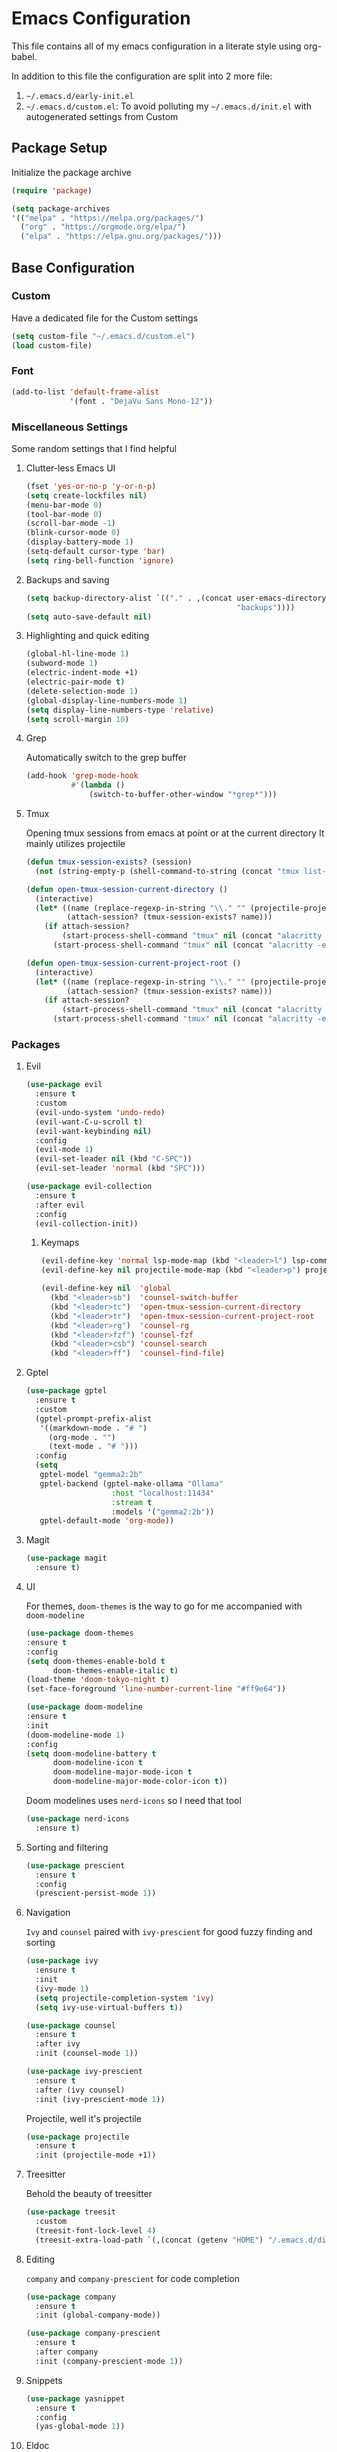 * Emacs Configuration
This file contains all of my emacs configuration in a literate style using org-babel.

In addition to this file the configuration are split into 2 more file:
1. =~/.emacs.d/early-init.el=
2. =~/.emacs.d/custom.el=: To avoid polluting my =~/.emacs.d/init.el= with autogenerated settings from Custom

** Package Setup
Initialize the package archive

#+begin_src emacs-lisp
  (require 'package)

  (setq package-archives
  '(("melpa" . "https://melpa.org/packages/")
    ("org" . "https://orgmode.org/elpa/")
    ("elpa" . "https://elpa.gnu.org/packages/")))
#+end_src

** Base Configuration
*** Custom
Have a dedicated file for the Custom settings

#+begin_src emacs-lisp
  (setq custom-file "~/.emacs.d/custom.el")
  (load custom-file)
#+end_src

*** Font
#+begin_src emacs-lisp
  (add-to-list 'default-frame-alist
               '(font . "DejaVu Sans Mono-12"))
#+end_src

*** Miscellaneous Settings
Some random settings that I find helpful

**** Clutter-less Emacs UI
#+begin_src emacs-lisp
  (fset 'yes-or-no-p 'y-or-n-p)
  (setq create-lockfiles nil)
  (menu-bar-mode 0)
  (tool-bar-mode 0)
  (scroll-bar-mode -1)
  (blink-cursor-mode 0)
  (display-battery-mode 1)
  (setq-default cursor-type 'bar)
  (setq ring-bell-function 'ignore)
#+end_src

**** Backups and saving
#+begin_src emacs-lisp
  (setq backup-directory-alist `(("." . ,(concat user-emacs-directory
                                                 "backups"))))
  (setq auto-save-default nil)
#+end_src

**** Highlighting and quick editing
#+begin_src emacs-lisp
  (global-hl-line-mode 1)
  (subword-mode 1)
  (electric-indent-mode +1)
  (electric-pair-mode t)
  (delete-selection-mode 1)
  (global-display-line-numbers-mode 1)
  (setq display-line-numbers-type 'relative) 
  (setq scroll-margin 10)
#+end_src

**** Grep
Automatically switch to the grep buffer

#+begin_src emacs-lisp
  (add-hook 'grep-mode-hook
            #'(lambda ()
                (switch-to-buffer-other-window "*grep*")))
#+end_src

**** Tmux
Opening tmux sessions from emacs at point or at the current directory
It mainly utilizes projectile

#+begin_src emacs-lisp
  (defun tmux-session-exists? (session)
    (not (string-empty-p (shell-command-to-string (concat "tmux list-sessions 2>&1 | grep " session)))))

  (defun open-tmux-session-current-directory ()
    (interactive)
    (let* ((name (replace-regexp-in-string "\\." "" (projectile-project-name)))
           (attach-session? (tmux-session-exists? name)))
      (if attach-session?
          (start-process-shell-command "tmux" nil (concat "alacritty -e tmux attach -t " name))
        (start-process-shell-command "tmux" nil (concat "alacritty -e tmux new-session -s " name)))))

  (defun open-tmux-session-current-project-root ()
    (interactive)
    (let* ((name (replace-regexp-in-string "\\." "" (projectile-project-name)))
           (attach-session? (tmux-session-exists? name)))
      (if attach-session?
          (start-process-shell-command "tmux" nil (concat "alacritty -e tmux attach -t " name))
        (start-process-shell-command "tmux" nil (concat "alacritty -e tmux new-session -s " name " -c " (projectile-project-root))))))

#+end_src

*** Packages

**** Evil
#+begin_src emacs-lisp
  (use-package evil
    :ensure t
    :custom
    (evil-undo-system 'undo-redo)
    (evil-want-C-u-scroll t)
    (evil-want-keybinding nil)
    :config
    (evil-mode 1)
    (evil-set-leader nil (kbd "C-SPC"))
    (evil-set-leader 'normal (kbd "SPC")))

  (use-package evil-collection
    :ensure t
    :after evil
    :config
    (evil-collection-init))
#+end_src

***** Keymaps
#+begin_src emacs-lisp
  (evil-define-key 'normal lsp-mode-map (kbd "<leader>l") lsp-command-map)
  (evil-define-key nil projectile-mode-map (kbd "<leader>p") projectile-command-map)

  (evil-define-key nil  'global
    (kbd "<leader>sb")  'counsel-switch-buffer
    (kbd "<leader>tc")  'open-tmux-session-current-directory
    (kbd "<leader>tr")  'open-tmux-session-current-project-root
    (kbd "<leader>rg")  'counsel-rg
    (kbd "<leader>fzf") 'counsel-fzf
    (kbd "<leader>csb") 'counsel-search
    (kbd "<leader>ff")  'counsel-find-file)
#+end_src

**** Gptel
#+begin_src emacs-lisp
  (use-package gptel
    :ensure t
    :custom
    (gptel-prompt-prefix-alist
     '((markdown-mode . "# ")
       (org-mode . "")
       (text-mode . "# ")))
    :config
    (setq
     gptel-model "gemma2:2b"
     gptel-backend (gptel-make-ollama "Ollama"
                     :host "localhost:11434"
                     :stream t
                     :models '("gemma2:2b"))
     gptel-default-mode 'org-mode))        
#+end_src

**** Magit
#+begin_src emacs-lisp
  (use-package magit
    :ensure t)
#+end_src

**** UI
For themes, =doom-themes= is the way to go for me accompanied with =doom-modeline=

#+begin_src emacs-lisp
    (use-package doom-themes
    :ensure t
    :config
    (setq doom-themes-enable-bold t
          doom-themes-enable-italic t)
    (load-theme 'doom-tokyo-night t)
    (set-face-foreground 'line-number-current-line "#ff9e64"))

    (use-package doom-modeline
    :ensure t
    :init
    (doom-modeline-mode 1)
    :config
    (setq doom-modeline-battery t
          doom-modeline-icon t
          doom-modeline-major-mode-icon t
          doom-modeline-major-mode-color-icon t))
#+end_src

Doom modelines uses =nerd-icons= so I need that tool

 #+begin_src emacs-lisp
    (use-package nerd-icons
      :ensure t)
 #+end_src

**** Sorting and filtering
#+begin_src emacs-lisp
  (use-package prescient
    :ensure t
    :config
    (prescient-persist-mode 1))
#+end_src

**** Navigation
=Ivy= and =counsel= paired with =ivy-prescient= for good fuzzy finding and sorting

#+begin_src emacs-lisp
  (use-package ivy
    :ensure t
    :init
    (ivy-mode 1)
    (setq projectile-completion-system 'ivy)
    (setq ivy-use-virtual-buffers t))

  (use-package counsel
    :ensure t
    :after ivy
    :init (counsel-mode 1))

  (use-package ivy-prescient
    :ensure t
    :after (ivy counsel)
    :init (ivy-prescient-mode 1))
#+end_src

Projectile, well it's projectile 

#+begin_src emacs-lisp
  (use-package projectile
    :ensure t
    :init (projectile-mode +1)) 
#+end_src

**** Treesitter
Behold the beauty of treesitter

#+begin_src emacs-lisp
  (use-package treesit
    :custom
    (treesit-font-lock-level 4)
    (treesit-extra-load-path `(,(concat (getenv "HOME") "/.emacs.d/dist/"))))
#+end_src

**** Editing
 =company= and =company-prescient= for code completion
 
 #+begin_src emacs-lisp
   (use-package company
     :ensure t
     :init (global-company-mode))

   (use-package company-prescient
     :ensure t
     :after company
     :init (company-prescient-mode 1))
 #+end_src

**** Snippets
#+begin_src emacs-lisp
  (use-package yasnippet
    :ensure t
    :config
    (yas-global-mode 1))
#+end_src

**** Eldoc
#+begin_src emacs-lisp
  (use-package eldoc
    :ensure t
    :hook
    (emacs-lisp-mode . turn-on-eldoc-mode)
    (lisp-interaction-mode . turn-on-eldoc-mode)
    (ielm-mode . turn-on-eldoc-mode))
#+end_src

**** Paredit
#+begin_src emacs-lisp
  (use-package paredit
    :ensure t
    :init
    (add-hook 'emacs-lisp-mode-hook #'enable-paredit-mode)
    (add-hook 'eval-expression-minibuffer-setup-hook #'enable-paredit-mode)
    (add-hook 'ielm-mode-hook #'enable-paredit-mode)
    (add-hook 'lisp-mode-hook #'enable-paredit-mode)
    (add-hook 'lisp-interaction-mode-hook #'enable-paredit-mode)
    (add-hook 'scheme-mode-hook #'enable-paredit-mode)
    :config
    (show-paren-mode t))
#+end_src

**** Stumpwm
LONG LIVE THE ONE AND TRUE WINDOW MANAGER

#+begin_src emacs-lisp
  (use-package stumpwm-mode
    :ensure t)
#+end_src

**** Web
Mainly for html files

#+begin_src emacs-lisp
  (use-package tagedit				       
    :ensure t)

  (defun web-mode-init-hook ()			       
    "Hook for indentation in Web mode"		       
    (setq web-mode-markup-indent-offset 2)	       
    (setq web-mode-code-indent-offset 2)	       
    (setq web-mode-css-indent-offset 2))

  (use-package web-mode			       
    :ensure t					       
    :hook					       
    (web-mode . web-mode-init-hook)		       
    :mode ("\\.html?\\'")			       
    :config					       
    (setq web-mode-enable-current-column-highlight t  
          web-mode-enable-current-element-highlight t 
          web-mode-enable-auto-closing t	       
          web-mode-enable-auto-pairing t))	       
#+end_src

*** Typescript
Using emacs-29 built-in typescript modes

#+begin_src emacs-lisp
  (use-package add-node-modules-path		       
    :ensure t)					       

  (use-package prettier-js			       
    :ensure t)					       

  (defun prettier-js-hook ()			       
    (when (s-matches?				       
           (rx (or ".js" ".ts" ".jsx" ".tsx") eos)    
           (buffer-file-name))			       
      (add-node-modules-path)			       
      (prettier-js-mode)))			       

  (use-package typescript-ts-mode
    :ensure t
    :hook
    (typescript-ts-mode . prettier-js-hook)
    (tsx-ts-mode . prettier-js-hook)
    :mode (("\\.ts\\'" . typescript-ts-mode))
    :mode (("\\.tsx\\'" . tsx-ts-mode)))
#+end_src

*** Clojure
THE ONE AND TRUE PROGRAMMING LANGUAGE

=clojure-mode= paired with =cider=

#+begin_src emacs-lisp
  (use-package clojure-mode
    :ensure t
    :after paredit
    :mode (("\\.edn$" . clojure-mode)
           ("\\.boot$" . clojure-mode)
           ("\\.cljs.*$" . clojurescript-mode)
           ("\\.cljc.*$" . clojurec-mode)
           ("lein-env" . enh-ruby-mode)
           ("\\.boot\\'" . clojure-mode))
    :hook
    (clojure-mode . enable-paredit-mode)
    :custom
    (cider-repl-display-help-banner nil))

  (use-package cider
    :ensure t
    :after (clojure-mode paredit eldoc)
    :hook
    (cider-mode . eldoc-mode)
    (cider-repl-mode . paredit-mode)
    (clojure-mode . cider-mode)
    (cider-repl-mode . paredit-mode)
    :config
    (setq cider-repl-pop-to-buffer-on-connect t
          cider-show-error-buffer t
          cider-auto-select-error-buffer t
          cider-repl-history-file "~/.emacs.d/cider-history"
          cider-repl-wrap-history t))
#+end_src

*** Zig
=zig-mode=
#+begin_src emacs-lisp
  (use-package zig-mode
    :ensure t
    :mode ("\\.zig$" . zig-mode))
#+end_src

***  LSP
#+begin_src emacs-lisp
  (use-package lsp-mode
    :ensure t
    :commands lsp lsp-deferred
    :hook
    (clojure-mode . lsp-deferred)
    (clojurescript-mode . lsp-deferred)
    (clojurec-mode . lsp-deferred)
    (typescript-ts-mode . lsp-deferred)
    (tsx-ts-mode . lsp-deferred)
    (python-mode . lsp-deferred)
    (zig-mode . lsp-deferred)
    :config
    (setq lsp-headerline-breadcrumb-enable nil
          lsp-enable-indentation nil
          lsp-use-plists t
          lsp-modeline-code-actions-enable nil
          lsp-modeline-diagnostics-enable nil
          lsp-modeline-diagnostics-mode nil
          lsp-zig-zls-executable (concat user-emacs-directory "/zig-lsp/zls/zig-out/bin/zls")
          lsp-completion-mode nil))

  (use-package lsp-ivy
    :ensure t)

  (use-package lsp-ui
    :ensure t
    :hook (lsp-mode . lsp-ui-mode)
    :config
    (set-face-attribute 'lsp-ui-sideline-global nil
                        :background "black")
    (setq lsp-ui-doc-enable nil)
    :custom
    (lsp-ui-sideline-show-diagnostics t)
    (lsp-ui-doc-position 'top))

  (use-package flycheck
    :ensure t)
#+end_src

*** Org
#+begin_src emacs-lisp
  (defun org-mode-init-hook ()
    (org-indent-mode)
    (visual-line-mode 1))

  (use-package org
    :ensure t
    :bind
    ("C-c a" . org-agenda)
    :hook
    (org-mode . org-mode-init-hook)
    (org-agenda-mode . org-mode-init-hook)
    :config  
    (setq org-todo-keywords '((type "TODO(t)" "PROJ(p)" "|" "DONE(d)")))
    (setq org-agenda-files '("~/Dropbox/org/work.org"
                             "~/Dropbox/org/personal.org"
                             "~/Dropbox/org/calendar.org"))
    (setq org-agenda-timegrid-use-ampm t)
    (setq org-agenda-start-with-log-mode t)
    (setq org-log-done t)
    (setq org-log-into-drawer t)
    (setq org-ellipsis " ▼"))
#+end_src

=org-bullets= for nicer bullet points

#+begin_src emacs-lisp
  (use-package org-bullets
    :ensure t
    :after org
    :hook (org-mode . org-bullets-mode)
    :custom
    (org-bullets-bullet-list '("◉" "○" "●" "○" "●" "○" "●")))
#+end_src

=org-gcal= to sync the agenda with google calendar

#+begin_src emacs-lisp
  (use-package org-gcal
    :ensure t
    :after org
    :init
    (setq org-gcal-client-id (getenv "EMACS_GOOGLE_CALENDER_CLIENT_ID")
          org-gcal-client-secret (getenv "EMACS_GOOGLE_CALENDER_SECRET_ID")
          org-gcal-fetch-file-alist `((,(getenv "EMACS_GOOGLE_CALENDAR_EMAIL_1") .  "~/Dropbox/org/calendar.org")))
    (setq plstore-cache-passphrase-for-symmetric-encryption t))
#+end_src

**** Custom org flow
#+begin_src emacs-lisp
  (defconst available-targets '("work" "personal"))

  (defun mtaan/current-day-heading ()
    (apply 'format "Date: %s/%s/%s" (calendar-current-date)))

  (defun mtaan/get-next-seven-days ()
    (cl-loop for i from 1 to 7
             collect (apply 'format "Date: %s/%s/%s" (calendar-current-date i))))

  (defun mtaan/org-add-new-day (target day)
    (when (or (string-empty-p target)
              (not (member target available-targets)))
      (error "Target is not valid"))
    (find-file (concat "~/Dropbox/org/" target ".org"))
    (let* ((heading-exists? (org-find-exact-headline-in-buffer day)))
      (if heading-exists?
          (message "This day is already logged")
        (progn
          (goto-char (point-min))
          (org-insert-heading-respect-content)
          (insert day)))))

  (defun mtaan/org-add-new-project-with-day (proj day)
    "By default this will use the work file, maybe later it could be generalized.
     It will also assume that I'm adding a proj under the same day"
    (when (string-empty-p proj)
      (error "Project name shouldn't be empty"))
    (find-file "~/Dropbox/org/work.org")
    (let* ((proj-subheading (concat "PROJ " (capitalize proj)))
           (heading (org-find-exact-headline-in-buffer day nil 't)))
      (unless heading
        (error "This day is not logged"))
      (goto-char heading)
      (end-of-line)
      (org-insert-subheading nil)
      (insert proj-subheading)
      (org-set-property "ID" (concat day " - " proj-subheading))))

  (defun mtaan/org-add-new-todo-under-proj-with-day (proj day)
    (when (string-empty-p proj)
      (error "Project name shouldn't be empty"))
    (find-file "~/Dropbox/org/work.org")
    (let* ((proj-subheading (concat "PROJ " (capitalize proj)))
           (heading (org-find-exact-headline-in-buffer day nil 't)))
      (unless heading
        (error "Current day is not logged"))
      (org-id-goto (concat day " - " proj-subheading))
      (end-of-line)
      (org-insert-heading-respect-content)
      (org-demote)
      (insert "TODO ")))

  (defun mtaan/org-add-new-day-other-day (target day)
    (interactive (list
                  (completing-read "Available targets: " available-targets)
                  (completing-read "Available Days: " (mtaan/get-next-seven-days))))
    (mtaan/org-add-new-day target day))

  (defun mtaan/org-add-new-project-other-day (proj day)
    (interactive (list
                  (read-string "Project Name: ")
                  (completing-read "Available days: "
                                   (mtaan/get-next-seven-days))))
    (mtaan/org-add-new-project-with-day proj day))

  (defun mtaan/org-add-new-todo-under-proj-other-day (proj day)
    (interactive (list
                  (read-string "Project Name: ")
                  (completing-read "Available days: "
                                   (mtaan/get-next-seven-days))))
    (mtaan/org-add-new-todo-under-proj-with-day proj day))

  (defun mtaan/org-add-current-day (target)
    (interactive (list (completing-read "Available targets: " available-targets)))
    (mtaan/org-add-new-day target (mtaan/current-day-heading)))

  (defun mtaan/org-add-new-project-today (proj)
    (interactive "sProject Name: ")
    (mtaan/org-add-new-project-with-day proj (mtaan/current-day-heading)))

  (defun mtaan/org-add-new-todo-under-proj-today (proj)
    (interactive "sProject Name: ")
    (mtaan/org-add-new-todo-under-proj-with-day proj (mtaan/current-day-heading)))
#+end_src
